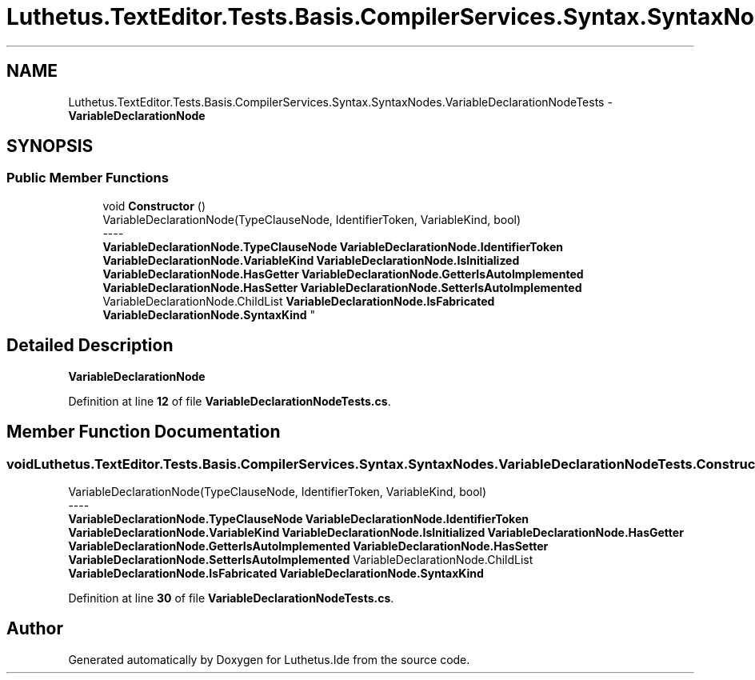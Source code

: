 .TH "Luthetus.TextEditor.Tests.Basis.CompilerServices.Syntax.SyntaxNodes.VariableDeclarationNodeTests" 3 "Version 1.0.0" "Luthetus.Ide" \" -*- nroff -*-
.ad l
.nh
.SH NAME
Luthetus.TextEditor.Tests.Basis.CompilerServices.Syntax.SyntaxNodes.VariableDeclarationNodeTests \- \fBVariableDeclarationNode\fP  

.SH SYNOPSIS
.br
.PP
.SS "Public Member Functions"

.in +1c
.ti -1c
.RI "void \fBConstructor\fP ()"
.br
.RI "VariableDeclarationNode(TypeClauseNode, IdentifierToken, VariableKind, bool) 
.br
----
.br
 \fBVariableDeclarationNode\&.TypeClauseNode\fP \fBVariableDeclarationNode\&.IdentifierToken\fP \fBVariableDeclarationNode\&.VariableKind\fP \fBVariableDeclarationNode\&.IsInitialized\fP \fBVariableDeclarationNode\&.HasGetter\fP \fBVariableDeclarationNode\&.GetterIsAutoImplemented\fP \fBVariableDeclarationNode\&.HasSetter\fP \fBVariableDeclarationNode\&.SetterIsAutoImplemented\fP VariableDeclarationNode\&.ChildList \fBVariableDeclarationNode\&.IsFabricated\fP \fBVariableDeclarationNode\&.SyntaxKind\fP "
.in -1c
.SH "Detailed Description"
.PP 
\fBVariableDeclarationNode\fP 
.PP
Definition at line \fB12\fP of file \fBVariableDeclarationNodeTests\&.cs\fP\&.
.SH "Member Function Documentation"
.PP 
.SS "void Luthetus\&.TextEditor\&.Tests\&.Basis\&.CompilerServices\&.Syntax\&.SyntaxNodes\&.VariableDeclarationNodeTests\&.Constructor ()"

.PP
VariableDeclarationNode(TypeClauseNode, IdentifierToken, VariableKind, bool) 
.br
----
.br
 \fBVariableDeclarationNode\&.TypeClauseNode\fP \fBVariableDeclarationNode\&.IdentifierToken\fP \fBVariableDeclarationNode\&.VariableKind\fP \fBVariableDeclarationNode\&.IsInitialized\fP \fBVariableDeclarationNode\&.HasGetter\fP \fBVariableDeclarationNode\&.GetterIsAutoImplemented\fP \fBVariableDeclarationNode\&.HasSetter\fP \fBVariableDeclarationNode\&.SetterIsAutoImplemented\fP VariableDeclarationNode\&.ChildList \fBVariableDeclarationNode\&.IsFabricated\fP \fBVariableDeclarationNode\&.SyntaxKind\fP 
.PP
Definition at line \fB30\fP of file \fBVariableDeclarationNodeTests\&.cs\fP\&.

.SH "Author"
.PP 
Generated automatically by Doxygen for Luthetus\&.Ide from the source code\&.
